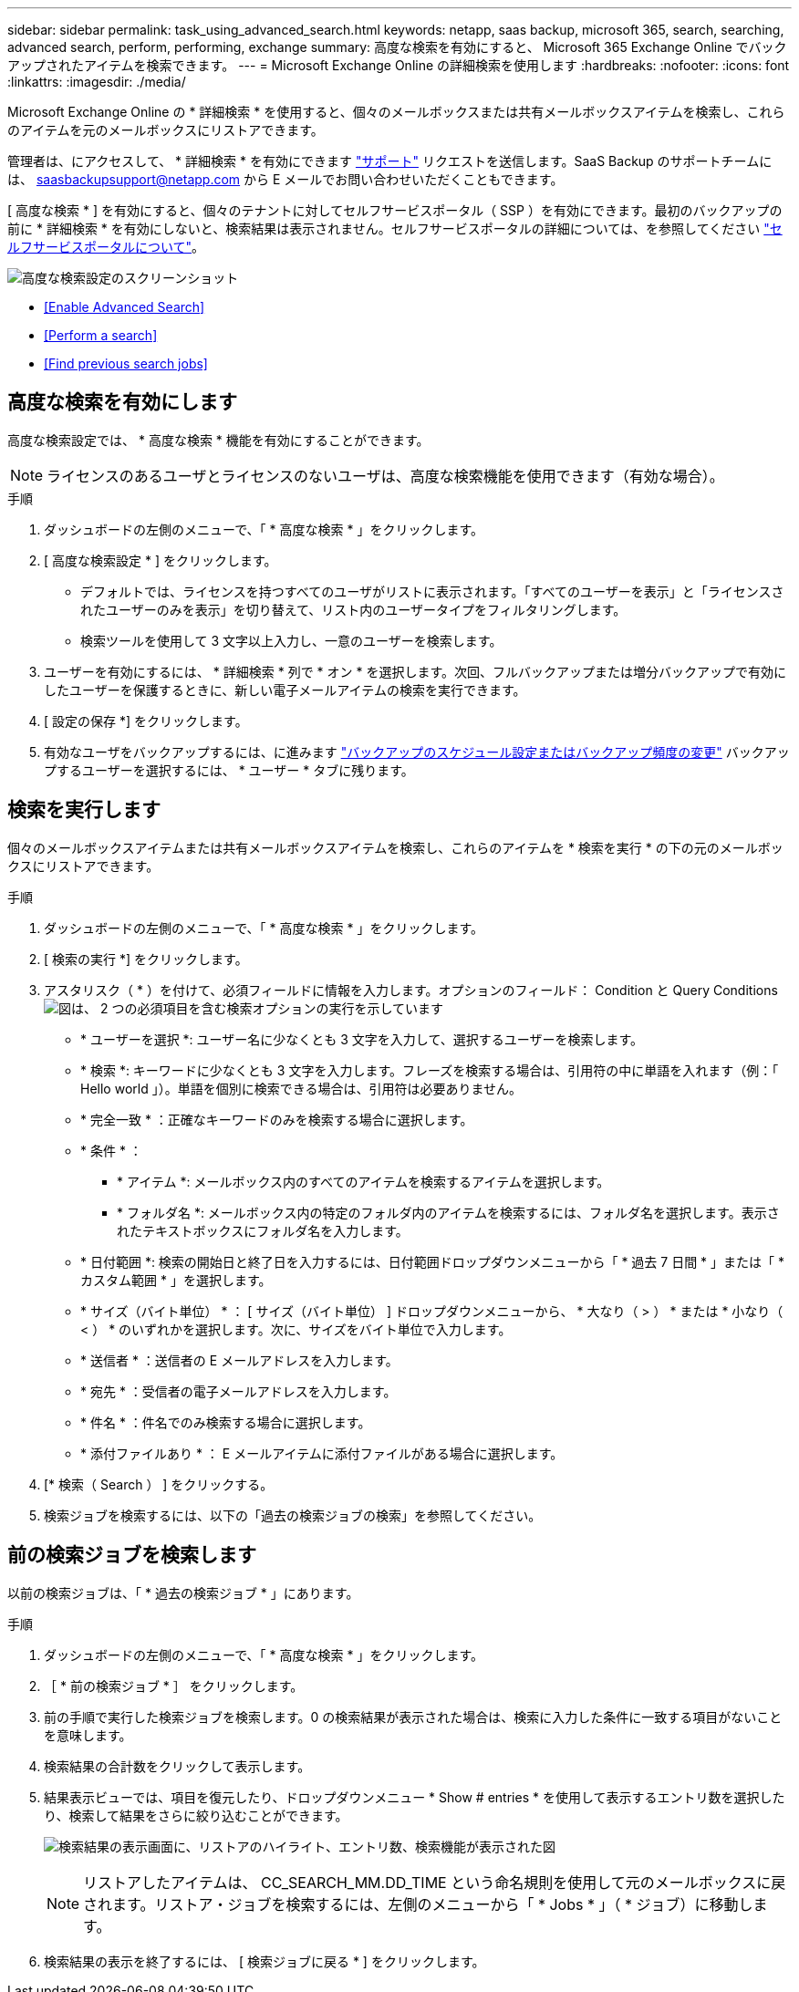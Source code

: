 ---
sidebar: sidebar 
permalink: task_using_advanced_search.html 
keywords: netapp, saas backup, microsoft 365, search, searching, advanced search, perform, performing, exchange 
summary: 高度な検索を有効にすると、 Microsoft 365 Exchange Online でバックアップされたアイテムを検索できます。 
---
= Microsoft Exchange Online の詳細検索を使用します
:hardbreaks:
:nofooter: 
:icons: font
:linkattrs: 
:imagesdir: ./media/


[role="lead"]
Microsoft Exchange Online の * 詳細検索 * を使用すると、個々のメールボックスまたは共有メールボックスアイテムを検索し、これらのアイテムを元のメールボックスにリストアできます。

管理者は、にアクセスして、 * 詳細検索 * を有効にできます link:https://mysupport.netapp.com/["サポート"] リクエストを送信します。SaaS Backup のサポートチームには、 saasbackupsupport@netapp.com から E メールでお問い合わせいただくこともできます。

[ 高度な検索 * ] を有効にすると、個々のテナントに対してセルフサービスポータル（ SSP ）を有効にできます。最初のバックアップの前に * 詳細検索 * を有効にしないと、検索結果は表示されません。セルフサービスポータルの詳細については、を参照してください link:reference_about_ssp.html["セルフサービスポータルについて"]。

image:advanced_search_settings_exchange.png["高度な検索設定のスクリーンショット"]

* <<Enable Advanced Search>>
* <<Perform a search>>
* <<Find previous search jobs>>




== 高度な検索を有効にします

高度な検索設定では、 * 高度な検索 * 機能を有効にすることができます。


NOTE: ライセンスのあるユーザとライセンスのないユーザは、高度な検索機能を使用できます（有効な場合）。

.手順
. ダッシュボードの左側のメニューで、「 * 高度な検索 * 」をクリックします。
. [ 高度な検索設定 * ] をクリックします。
+
** デフォルトでは、ライセンスを持つすべてのユーザがリストに表示されます。「すべてのユーザーを表示」と「ライセンスされたユーザーのみを表示」を切り替えて、リスト内のユーザータイプをフィルタリングします。
** 検索ツールを使用して 3 文字以上入力し、一意のユーザーを検索します。


. ユーザーを有効にするには、 * 詳細検索 * 列で * オン * を選択します。次回、フルバックアップまたは増分バックアップで有効にしたユーザーを保護するときに、新しい電子メールアイテムの検索を実行できます。
. [ 設定の保存 *] をクリックします。
. 有効なユーザをバックアップするには、に進みます link:task_scheduling_backup_or_changing_frequency.html["バックアップのスケジュール設定またはバックアップ頻度の変更"] バックアップするユーザーを選択するには、 * ユーザー * タブに残ります。




== 検索を実行します

個々のメールボックスアイテムまたは共有メールボックスアイテムを検索し、これらのアイテムを * 検索を実行 * の下の元のメールボックスにリストアできます。

.手順
. ダッシュボードの左側のメニューで、「 * 高度な検索 * 」をクリックします。
. [ 検索の実行 *] をクリックします。
. アスタリスク（ * ）を付けて、必須フィールドに情報を入力します。オプションのフィールド： Condition と Query Conditionsimage:advanced_search_box.png["図は、 2 つの必須項目を含む検索オプションの実行を示しています"]
+
** * ユーザーを選択 *: ユーザー名に少なくとも 3 文字を入力して、選択するユーザーを検索します。
** * 検索 *: キーワードに少なくとも 3 文字を入力します。フレーズを検索する場合は、引用符の中に単語を入れます（例：「 Hello world 」）。単語を個別に検索できる場合は、引用符は必要ありません。
** * 完全一致 * ：正確なキーワードのみを検索する場合に選択します。
** * 条件 * ：
+
*** * アイテム *: メールボックス内のすべてのアイテムを検索するアイテムを選択します。
*** * フォルダ名 *: メールボックス内の特定のフォルダ内のアイテムを検索するには、フォルダ名を選択します。表示されたテキストボックスにフォルダ名を入力します。


** * 日付範囲 *: 検索の開始日と終了日を入力するには、日付範囲ドロップダウンメニューから「 * 過去 7 日間 * 」または「 * カスタム範囲 * 」を選択します。
** * サイズ（バイト単位） * ： [ サイズ（バイト単位） ] ドロップダウンメニューから、 * 大なり（ > ） * または * 小なり（ < ） * のいずれかを選択します。次に、サイズをバイト単位で入力します。
** * 送信者 * ：送信者の E メールアドレスを入力します。
** * 宛先 * ：受信者の電子メールアドレスを入力します。
** * 件名 * ：件名でのみ検索する場合に選択します。
** * 添付ファイルあり * ： E メールアイテムに添付ファイルがある場合に選択します。


. [* 検索（ Search ） ] をクリックする。
. 検索ジョブを検索するには、以下の「過去の検索ジョブの検索」を参照してください。




== 前の検索ジョブを検索します

以前の検索ジョブは、「 * 過去の検索ジョブ * 」にあります。

.手順
. ダッシュボードの左側のメニューで、「 * 高度な検索 * 」をクリックします。
. ［ * 前の検索ジョブ * ］ をクリックします。
. 前の手順で実行した検索ジョブを検索します。0 の検索結果が表示された場合は、検索に入力した条件に一致する項目がないことを意味します。
. 検索結果の合計数をクリックして表示します。
. 結果表示ビューでは、項目を復元したり、ドロップダウンメニュー * Show # entries * を使用して表示するエントリ数を選択したり、検索して結果をさらに絞り込むことができます。
+
image:search_results_display_view.png["検索結果の表示画面に、リストアのハイライト、エントリ数、検索機能が表示された図"]

+

NOTE: リストアしたアイテムは、 CC_SEARCH_MM.DD_TIME という命名規則を使用して元のメールボックスに戻されます。リストア・ジョブを検索するには、左側のメニューから「 * Jobs * 」（ * ジョブ）に移動します。

. 検索結果の表示を終了するには、 [ 検索ジョブに戻る * ] をクリックします。

